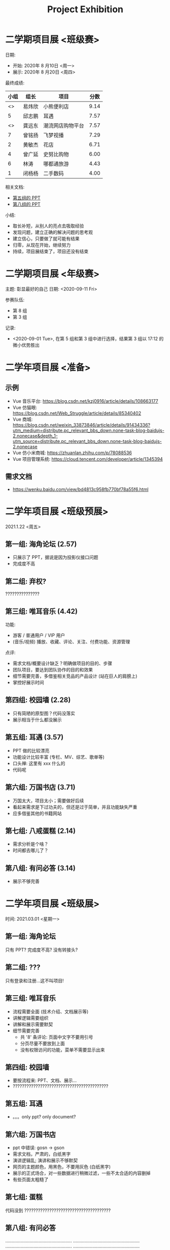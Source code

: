 #+TITLE: Project Exhibition



* 二学期项目展 <班级赛>

日期:
- 开始: 2020年 8 月10日 <周一>
- 展示: 2020年 8 月20日 <周四>

最终成绩:
|    小组 | 组长   | 项目             | 分数 |
|---------+--------+------------------+------|
| <<<8>>> | 易炜欣 | 小熊便利店       | 9.14 |
|       5 | 邱志鹏 | 耳遇             | 7.57 |
| <<<3>>> | 龚远东 | 潮流网店购物平台 | 7.57 |
|       7 | 曾铭扬 | 飞梦视播         | 7.29 |
|       2 | 黄敏杰 | 花店             | 6.71 |
|       4 | 曾广延 | 史努比购物       | 6.00 |
|       6 | 林涛   | 哪都通旅游       | 4.43 |
|       1 | 闭杨杨 | 二手数码         | 4.00 |

相关文档:
- [[file:../asset/PPT/第五组-耳遇.pptx][第五组的 PPT]]
- [[file:../asset/PPT/第八组-小熊便利店.pptx][第八组的 PPT]]

小结:
- 取长补短，从别人的亮点去吸取经验
- 发现问题，建立正确的解决问题的思考观
- 建立信心，只要做了就可能有结果
- 归零，从现在开始，继续努力
- 持续，项目展结束了，项目还没有结束

* 二学期项目展 <年级赛>

主题: 彰显最好的自己
日期: <2020-09-11 Fri>

参赛队伍:
- 第 8 组
- 第 3 组

记录:
- <2020-09-01 Tue>, 在第 5 组和第 3 组中进行选择，结果第 3 组以 17:12 的微小优势胜出

* 二学年项目展 <准备>
** 示例

- Vue 音乐平台: https://blog.csdn.net/kzj0916/article/details/108663177
- Vue 仿猫眼: https://blog.csdn.net/Web_Struggle/article/details/85340402
- Vue 商城: https://blog.csdn.net/weixin_33873846/article/details/91434336?utm_medium=distribute.pc_relevant_bbs_down.none-task-blog-baidujs-2.nonecase&depth_1-utm_source=distribute.pc_relevant_bbs_down.none-task-blog-baidujs-2.nonecase
- Vue 仿小米商城: https://zhuanlan.zhihu.com/p/78088536
- Vue 项目管理系统: https://cloud.tencent.com/developer/article/1345394

** 需求文档

- https://wenku.baidu.com/view/bd4813c958fb770bf78a55f6.html
  

* 二学年项目展 <班级预展>

2021.1.22 <周五>
  
** 第一组: 海角论坛 (2.57)

- 只展示了 PPT，据说是因为投影仪接口问题
- 完成度不高

** 第二组: 弃权?

???????????????

** 第三组: 唯耳音乐 (4.42)

功能:
+ 游客 / 普通用户 / VIP 用户
+ (音乐/视频) 播放、收藏、评论、关注、付费功能、资源管理

点评:
+ 需求文档/概要设计缺乏？明确做项目的目的、步骤
+ 团队项目，要达到团队协作的目的和效果
+ 细节需要完善，多借鉴相关竞品的产品设计 (站在巨人的肩膀上)
+ 掌控好展示时间

** 第四组: 校园墙 (2.28)

- 只有简陋的原型图？代码没落实
- 展示相当于什么都没展示

** 第五组: 耳遇 (3.57)

+ PPT 做的比较漂亮
+ 功能设计比较丰富 (专栏、MV、综艺、歌单等)
+ 口头禅: 这里有 xxx 什么的
+ 代码呢

** 第六组: 万国书店 (3.71)

- 万国太大，项目太小；需要做好后续
- 看起来需求是下过功夫的，但还是过于简单，并且功能缺失严重
- 应多借鉴其他的书籍网站

** 第七组: 八戒蛋糕 (2.14)

- 需求分析是个啥？
- 时间都去哪儿了？

** 第八组: 有问必答 (3.14)

- 展示不够完善






* 二学年项目展 <班级展>

时间: 2021.03.01 <星期一>

** 第一组: 海角论坛

只有 PPT? 完成度不高? 没有转接头?

** 第二组: ???

只有登录和注册...这不叫项目!

** 第三组: 唯耳音乐

- 流程需要全面 (技术介绍、文档展示等)
- 讲解逻辑需要组织
- 讲解和展示需要默契
- 细节需要完善
  + 共 '8' 条评论: 页面中文字不要用引号
  + 分页尽量不要放到上面
  + 没有权限访问的功能，菜单不需要显示出来

** 第四组: 校园墙

- 要按流程来: PPT、文档、展示...
- ??????????????????????????????????????????

** 第五组: 耳遇

- 。。。only ppt? only document?

** 第六组: 万国书店

- ppt 中错误: gosn -> gson
- 需求文档，严肃的，白纸黑字
- 演讲逻辑乱; 演讲和展示不够默契
- 网页的主题颜色，用黑色，不要用灰色 (白纸黑字)
- 展示的正式场合，对一些数据进行稍微过滤，一些不太合适的内容删掉
- 有些页面太粗糙了

** 第七组: 蛋糕

代码没到 ??????????????????????????????????????

** 第八组: 有问必答

....................................................
....................................................
....................................................
....................................................

